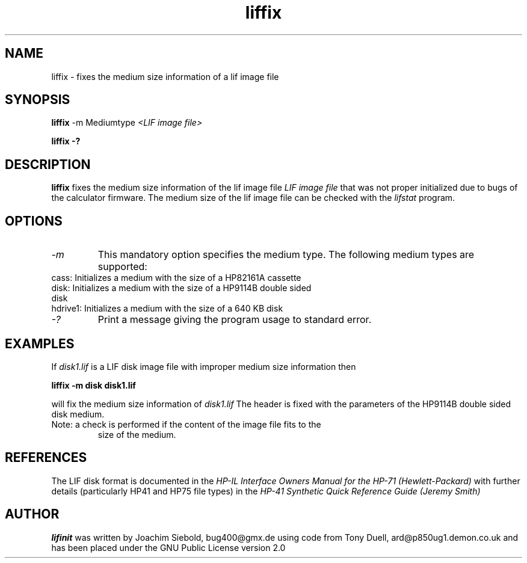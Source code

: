 .TH liffix 1 13-October-2014 "LIF Utilities" "LIF Utilities"
.SH NAME
liffix \- fixes the medium size information of a lif image file
.SH SYNOPSIS
.B liffix
\-m Mediumtype 
.I <LIF image file> 
.PP
.B liffix \-?
.SH DESCRIPTION
.B liffix
fixes the medium size information of the lif image file
.I LIF image file
that was not proper initialized due to bugs of the calculator firmware. 
The medium size of the lif image file can be checked with the
.I lifstat
program.
.SH OPTIONS
.TP
.I \-m
This mandatory option specifies the medium type. The following medium types
are supported:
.TP
cass:    Initializes a medium with the size of a HP82161A cassette
.TP
disk:    Initializes a medium with the size of a HP9114B double sided disk
.TP
hdrive1: Initializes a medium with the size of a 640 KB disk
.TP
.I \-?
Print a message giving the program usage to standard error.
.SH EXAMPLES
If 
.I disk1.lif
is a LIF disk image file with improper medium size information then
.PP
.B liffix -m disk disk1.lif 
.PP
will fix the medium size information of
.I disk1.lif
The header is fixed with the parameters of the HP9114B double sided disk
medium.
.TP
Note: a check is performed if the content of the image file fits to the
size of the medium.
.SH REFERENCES
The LIF disk format is documented in the
.I HP\-IL Interface Owners Manual for the HP\-71 (Hewlett\-Packard)
with further details (particularly HP41 and HP75 file types) in the 
.I HP\-41 Synthetic Quick Reference Guide (Jeremy Smith)
.SH AUTHOR
.B lifinit
was written by Joachim Siebold, bug400@gmx.de  using code from Tony Duell, 
ard@p850ug1.demon.co.uk and has been placed under the GNU Public 
License version 2.0
